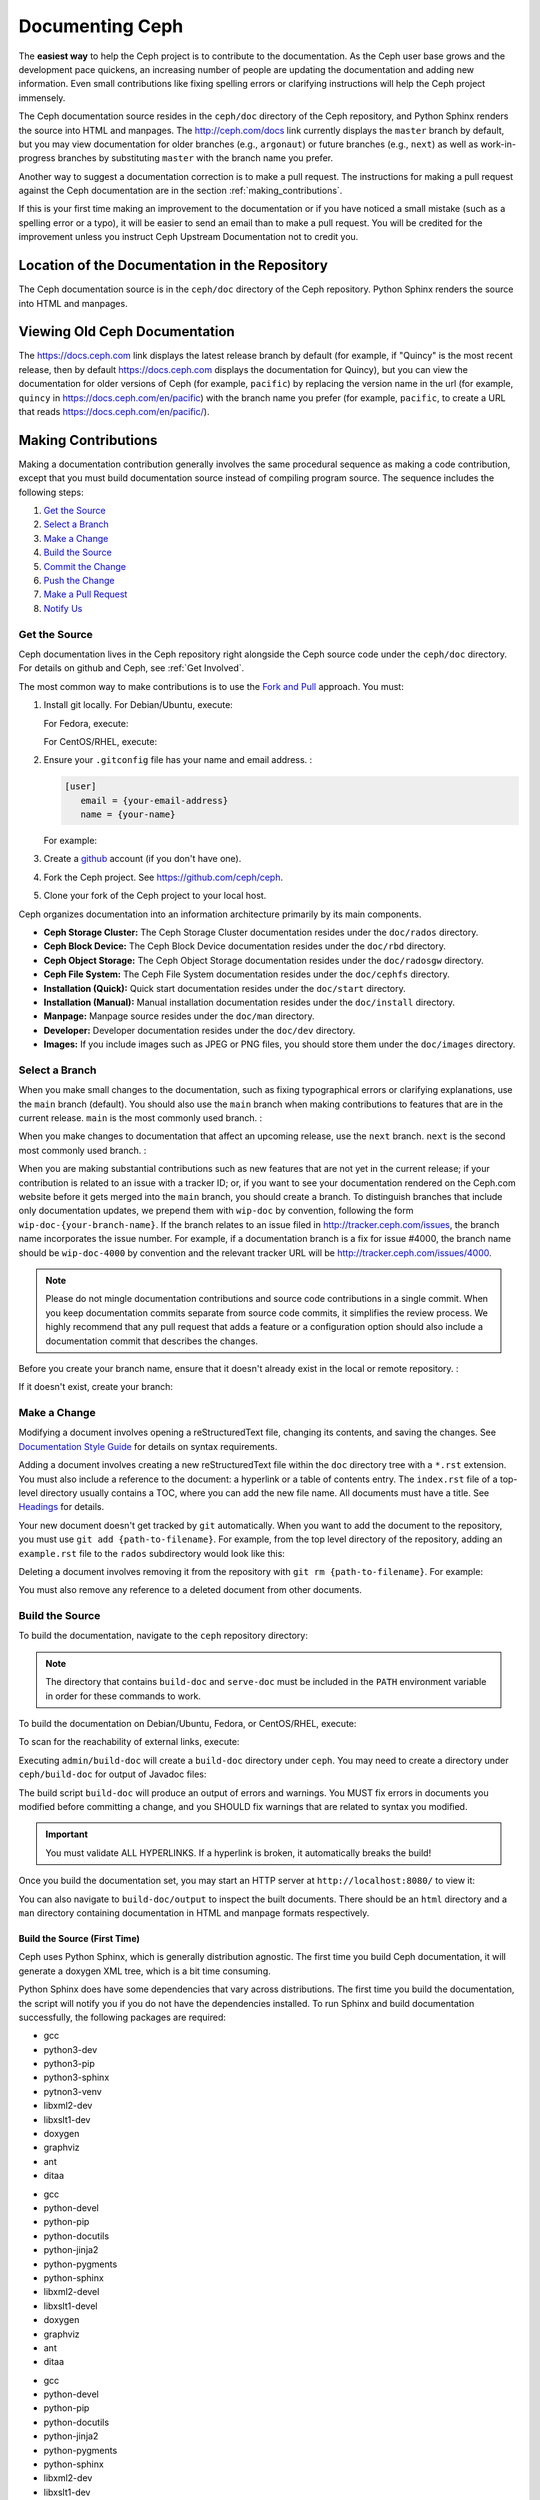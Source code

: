 ==================
 Documenting Ceph
==================

The **easiest way** to help the Ceph project is to contribute to the
documentation. As the Ceph user base grows and the development pace quickens, an
increasing number of people are updating the documentation and adding new
information. Even small contributions like fixing spelling errors or clarifying
instructions will help the Ceph project immensely.

The Ceph documentation source resides in the ``ceph/doc`` directory of the Ceph
repository, and Python Sphinx renders the source into HTML and manpages. The
http://ceph.com/docs link currently displays the  ``master`` branch by default,
but you may view documentation for older branches (e.g., ``argonaut``) or future
branches (e.g., ``next``) as well as work-in-progress branches by substituting
``master`` with the branch name you prefer.

Another way to suggest a documentation correction is to make a pull request.
The instructions for making a pull request against the Ceph documentation are
in the section :ref:`making_contributions`.

If this is your first time making an improvement to the documentation or
if you have noticed a small mistake (such as a spelling error or a typo),
it will be easier to send an email than to make a pull request. You will
be credited for the improvement unless you instruct Ceph Upstream
Documentation not to credit you.

Location of the Documentation in the Repository
===============================================

The Ceph documentation source is in the ``ceph/doc`` directory of the Ceph
repository. Python Sphinx renders the source into HTML and manpages. 

Viewing Old Ceph Documentation
==============================
The https://docs.ceph.com link displays the latest release branch by default
(for example, if "Quincy" is the most recent release, then by default
https://docs.ceph.com displays the documentation for Quincy), but you can view
the documentation for older versions of Ceph (for example, ``pacific``) by
replacing the version name in the url (for example, ``quincy`` in
`https://docs.ceph.com/en/pacific <https://docs.ceph.com/en/quincy>`_) with the
branch name you prefer (for example, ``pacific``, to create a URL that reads
`https://docs.ceph.com/en/pacific/ <https://docs.ceph.com/en/pacific/>`_).

.. _making_contributions:

Making Contributions
====================

Making a documentation contribution generally involves the same procedural
sequence as making a code contribution, except that you must build documentation
source instead of compiling program source. The sequence includes the following
steps:

#. `Get the Source`_
#. `Select a Branch`_
#. `Make a Change`_
#. `Build the Source`_
#. `Commit the Change`_
#. `Push the Change`_
#. `Make a Pull Request`_
#. `Notify Us`_

Get the Source
--------------

Ceph documentation lives in the Ceph repository right alongside the Ceph source
code under the ``ceph/doc`` directory. For details on github and Ceph,
see :ref:`Get Involved`.

The most common way to make contributions is to use the `Fork and Pull`_
approach. You must:

#. Install git locally. For Debian/Ubuntu, execute:

   .. prompt:: bash $

	sudo apt-get install git

   For Fedora, execute:

   .. prompt:: bash $

	sudo yum install git

   For CentOS/RHEL, execute:

   .. prompt:: bash $

	sudo yum install git

#. Ensure your ``.gitconfig`` file has your name and email address. :

   .. code-block:: ini

	[user]
	   email = {your-email-address}
	   name = {your-name}

   For example:

   .. prompt:: bash $

	git config --global user.name "John Doe"
	git config --global user.email johndoe@example.com


#. Create a  `github`_ account (if you don't have one).

#. Fork the Ceph project. See https://github.com/ceph/ceph.

#. Clone your fork of the Ceph project to your local host.


Ceph organizes documentation into an information architecture primarily by its
main components.

- **Ceph Storage Cluster:** The Ceph Storage Cluster documentation resides
  under the ``doc/rados`` directory.
  
- **Ceph Block Device:** The Ceph Block Device documentation resides under
  the ``doc/rbd`` directory.
  
- **Ceph Object Storage:** The Ceph Object Storage documentation resides under
  the ``doc/radosgw`` directory.

- **Ceph File System:** The Ceph File System documentation resides under the 
  ``doc/cephfs`` directory.
  
- **Installation (Quick):** Quick start documentation resides under the
  ``doc/start`` directory.
  
- **Installation (Manual):** Manual installation documentation resides under
  the ``doc/install`` directory.
  
- **Manpage:** Manpage source resides under the ``doc/man`` directory.

- **Developer:** Developer documentation resides under the ``doc/dev`` 
  directory.

- **Images:** If you include images such as JPEG or PNG files, you should 
  store them under the ``doc/images`` directory.


Select a Branch
---------------

When you make small changes to the documentation, such as fixing typographical
errors or clarifying explanations, use the ``main`` branch (default). You
should also use the ``main`` branch when making contributions to features that
are in the current release. ``main`` is the most commonly used branch. :

.. prompt:: bash $

	git checkout main

When you make changes to documentation that affect an upcoming release, use 
the ``next`` branch. ``next`` is the second most commonly used branch. :

.. prompt:: bash $

	git checkout next

When you are making substantial contributions such as new features that are not
yet in the current release; if your contribution is related to an issue with a
tracker ID; or, if you want to see your documentation rendered on the Ceph.com
website before it gets merged into the ``main`` branch, you should create a
branch. To distinguish branches that include only documentation updates, we
prepend them with ``wip-doc`` by convention, following the form
``wip-doc-{your-branch-name}``. If the branch relates to an issue filed in
http://tracker.ceph.com/issues, the branch name incorporates the issue number.
For example, if a documentation branch is a fix for issue #4000, the branch name
should be ``wip-doc-4000`` by convention and the relevant tracker URL will be
http://tracker.ceph.com/issues/4000.

.. note:: Please do not mingle documentation contributions and source code
   contributions in a single commit. When you keep documentation
   commits separate from source code commits, it simplifies the review
   process. We highly recommend that any pull request that adds a feature or
   a configuration option should also include a documentation commit that
   describes the changes.

Before you create your branch name, ensure that it doesn't already exist in the
local or remote repository. :

.. prompt:: bash $

	git branch -a | grep wip-doc-{your-branch-name}

If it doesn't exist, create your branch:

.. prompt:: bash $

	git checkout -b wip-doc-{your-branch-name}


Make a Change
-------------

Modifying a document involves opening a reStructuredText file, changing
its contents, and saving the changes. See `Documentation Style Guide`_ for
details on syntax requirements.

Adding a document involves creating a new reStructuredText file within the
``doc`` directory tree with a ``*.rst``
extension. You must also include a reference to the document: a hyperlink
or a table of contents entry. The ``index.rst`` file of a top-level directory
usually contains a TOC, where you can add the new file name. All documents must
have a title. See `Headings`_ for details.

Your new document doesn't get tracked by ``git`` automatically. When you want 
to add the document to the repository,  you must use ``git add 
{path-to-filename}``. For example, from the top level  directory of the
repository, adding an ``example.rst`` file to the ``rados`` subdirectory would
look like this:

.. prompt:: bash $

	git add doc/rados/example.rst

Deleting a document involves removing it from the repository with ``git rm
{path-to-filename}``. For example:

.. prompt:: bash $

	git rm doc/rados/example.rst

You must also remove any reference to a deleted document from other documents.


Build the Source
----------------

To build the documentation, navigate to the ``ceph`` repository directory:


.. prompt:: bash $

	cd ceph

.. note::
   The directory that contains ``build-doc`` and ``serve-doc`` must be included
   in the ``PATH`` environment variable in order for these commands to work.


To build the documentation on Debian/Ubuntu, Fedora, or CentOS/RHEL, execute:

.. prompt:: bash $

	admin/build-doc

To scan for the reachability of external links, execute:

.. prompt:: bash $

	admin/build-doc linkcheck

Executing ``admin/build-doc`` will create a ``build-doc`` directory under
``ceph``.  You may need to create a directory under ``ceph/build-doc`` for
output of Javadoc files:

.. prompt:: bash $

	mkdir -p output/html/api/libcephfs-java/javadoc

The build script ``build-doc`` will produce an output of errors and warnings.
You MUST fix errors in documents you modified before committing a change, and
you SHOULD fix warnings that are related to syntax you modified.

.. important:: You must validate ALL HYPERLINKS. If a hyperlink is broken,
   it automatically breaks the build!

Once you build the documentation set, you may start an HTTP server at
``http://localhost:8080/`` to view it:

.. prompt:: bash $

	admin/serve-doc

You can also navigate to ``build-doc/output`` to inspect the built documents.
There should be an ``html`` directory and a ``man`` directory containing
documentation in HTML and manpage formats respectively.

Build the Source (First Time)
~~~~~~~~~~~~~~~~~~~~~~~~~~~~~

Ceph uses Python Sphinx, which is generally distribution agnostic. The first
time you build Ceph documentation, it will generate a doxygen XML tree, which
is a bit time consuming.

Python Sphinx does have some dependencies that vary across distributions. The
first time you build the documentation, the script will notify you if you do not
have the dependencies installed. To run Sphinx and build documentation successfully,
the following packages are required:

.. raw:: html

	<style type="text/css">div.body h3{margin:5px 0px 0px 0px;}</style>
	<table cellpadding="10"><colgroup><col width="30%"><col width="30%"><col width="30%"></colgroup><tbody valign="top"><tr><td><h3>Debian/Ubuntu</h3>

- gcc
- python3-dev
- python3-pip
- python3-sphinx
- pytnon3-venv
- libxml2-dev
- libxslt1-dev
- doxygen
- graphviz
- ant
- ditaa

.. raw:: html

	</td><td><h3>Fedora</h3>

- gcc
- python-devel
- python-pip
- python-docutils
- python-jinja2
- python-pygments
- python-sphinx
- libxml2-devel
- libxslt1-devel
- doxygen
- graphviz
- ant
- ditaa

.. raw:: html

	</td><td><h3>CentOS/RHEL</h3>

- gcc
- python-devel
- python-pip
- python-docutils
- python-jinja2
- python-pygments
- python-sphinx
- libxml2-dev
- libxslt1-dev
- doxygen
- graphviz
- ant

.. raw:: html

	</td></tr></tbody></table>


Install each dependency that is not installed on your host. For Debian/Ubuntu
distributions, execute the following:

.. prompt:: bash $

	sudo apt-get install gcc python-dev python-pip libxml2-dev libxslt-dev doxygen graphviz ant ditaa
	sudo apt-get install python-sphinx

For Fedora distributions, execute the following:

.. prompt:: bash $

   sudo yum install gcc python-devel python-pip libxml2-devel libxslt-devel doxygen graphviz ant
   sudo pip install html2text
   sudo yum install python-jinja2 python-pygments python-docutils python-sphinx
   sudo yum install jericho-html ditaa

For CentOS/RHEL distributions, it is recommended to have ``epel`` (Extra
Packages for Enterprise Linux) repository as it provides some extra packages
which are not available in the default repository. To install ``epel``, execute
the following:

.. prompt:: bash $

        sudo yum install -y https://dl.fedoraproject.org/pub/epel/epel-release-latest-7.noarch.rpm

For CentOS/RHEL distributions, execute the following:

.. prompt:: bash $

	sudo yum install gcc python-devel python-pip libxml2-devel libxslt-devel doxygen graphviz ant
	sudo pip install html2text

For CentOS/RHEL distributions, the remaining python packages are not available
in the default and ``epel`` repositories. So, use http://rpmfind.net/ to find
the packages. Then, download them from a mirror and install them. For example:

.. prompt:: bash $

	wget http://rpmfind.net/linux/centos/7/os/x86_64/Packages/python-jinja2-2.7.2-2.el7.noarch.rpm
	sudo yum install python-jinja2-2.7.2-2.el7.noarch.rpm
	wget http://rpmfind.net/linux/centos/7/os/x86_64/Packages/python-pygments-1.4-9.el7.noarch.rpm
	sudo yum install python-pygments-1.4-9.el7.noarch.rpm
	wget http://rpmfind.net/linux/centos/7/os/x86_64/Packages/python-docutils-0.11-0.2.20130715svn7687.el7.noarch.rpm
	sudo yum install python-docutils-0.11-0.2.20130715svn7687.el7.noarch.rpm
	wget http://rpmfind.net/linux/centos/7/os/x86_64/Packages/python-sphinx-1.1.3-11.el7.noarch.rpm
	sudo yum install python-sphinx-1.1.3-11.el7.noarch.rpm

Ceph documentation makes extensive use of `ditaa`_, which is not presently built
for CentOS/RHEL7. You must install ``ditaa`` if you are making changes to
``ditaa`` diagrams so that you can verify that they render properly before you
commit new or modified ``ditaa`` diagrams. You may retrieve compatible required
packages for CentOS/RHEL distributions and install them manually. To run
``ditaa`` on CentOS/RHEL7, following dependencies are required:

- jericho-html
- jai-imageio-core
- batik

Use http://rpmfind.net/ to find compatible ``ditaa`` and the dependencies.
Then, download them from a mirror and install them. For example:

.. prompt:: bash $

	wget http://rpmfind.net/linux/fedora/linux/releases/22/Everything/x86_64/os/Packages/j/jericho-html-3.3-4.fc22.noarch.rpm
	sudo yum install jericho-html-3.3-4.fc22.noarch.rpm
	wget http://rpmfind.net/linux/centos/7/os/x86_64/Packages/jai-imageio-core-1.2-0.14.20100217cvs.el7.noarch.rpm
	sudo yum install jai-imageio-core-1.2-0.14.20100217cvs.el7.noarch.rpm
	wget http://rpmfind.net/linux/centos/7/os/x86_64/Packages/batik-1.8-0.12.svn1230816.el7.noarch.rpm
	sudo yum install batik-1.8-0.12.svn1230816.el7.noarch.rpm
	wget http://rpmfind.net/linux/fedora/linux/releases/22/Everything/x86_64/os/Packages/d/ditaa-0.9-13.r74.fc21.noarch.rpm
	sudo yum install ditaa-0.9-13.r74.fc21.noarch.rpm

Once you have installed all these packages, build the documentation by following
the steps given in `Build the Source`_.


Commit the Change
-----------------

Ceph documentation commits are simple, but follow a strict convention:

- A commit SHOULD have 1 file per commit (it simplifies rollback). You MAY
  commit multiple files with related changes. Unrelated changes SHOULD NOT
  be put into the same commit.
- A commit MUST have a comment.
- A commit comment MUST be prepended with ``doc:``. (strict)
- The comment summary MUST be one line only. (strict)
- Additional comments MAY follow a blank line after the summary, 
  but should be terse.
- A commit MAY include ``Fixes: #{bug number}``.
- Commits MUST include ``Signed-off-by: Firstname Lastname <email>``. (strict)

.. tip:: Follow the foregoing convention particularly where it says 
   ``(strict)`` or you will be asked to modify your commit to comply with 
   this convention.

The following is a common commit comment (preferred):: 

	doc: Fixes a spelling error and a broken hyperlink.
	
	Signed-off-by: John Doe <john.doe@gmail.com>


The following comment includes a reference to a bug. :: 

	doc: Fixes a spelling error and a broken hyperlink.

	Fixes: #1234
	
	Signed-off-by: John Doe <john.doe@gmail.com>


The following comment includes a terse sentence following the comment summary.
There is a carriage return between the summary line and the description:: 

	doc: Added mon setting to monitor config reference
	
	Describes 'mon setting', which is a new setting added
	to config_opts.h.
	
	Signed-off-by: John Doe <john.doe@gmail.com>


To commit changes, execute the following:

.. prompt:: bash $

	git commit -a
	

An easy way to manage your documentation commits is to use visual tools for
``git``. For example, ``gitk`` provides a graphical interface for viewing the
repository history, and ``git-gui`` provides a graphical interface for viewing
your uncommitted changes, staging them for commit, committing the changes and
pushing them to your forked Ceph repository.


For Debian/Ubuntu, execute:

.. prompt:: bash $

	sudo apt-get install gitk git-gui

For Fedora/CentOS/RHEL, execute:

.. prompt:: bash $

	sudo yum install gitk git-gui

Then, execute:

.. prompt:: bash $

	cd {git-ceph-repo-path}
	gitk
	
Finally, select **File->Start git gui** to activate the graphical user interface.


Push the Change
---------------

Once you have one or more commits, you must push them from the local copy of the
repository to ``github``. A graphical tool like ``git-gui`` provides a user
interface for pushing to the repository. If you created a branch previously:

.. prompt:: bash $

	git push origin wip-doc-{your-branch-name}

Otherwise:

.. prompt:: bash $

	git push


Make a Pull Request
-------------------

As noted earlier, you can make documentation contributions using the `Fork and
Pull`_ approach.



Notify Us
---------

After you make a pull request, please email ceph-docs@redhat.com.



Documentation Style Guide
=========================

One objective of the Ceph documentation project is to ensure the readability of
the documentation in both native restructuredText format and its rendered
formats such as HTML. Navigate to your Ceph repository and view a document in
its native format. You may notice that it is generally as legible in a terminal
as it is in its rendered HTML format. Additionally, you may also notice that
diagrams in ``ditaa`` format also render reasonably well in text mode. :

.. prompt:: bash $

	less doc/architecture.rst

Review the following style guides to maintain this consistency.


Headings
--------

#. **Document Titles:** Document titles use the ``=`` character overline and 
   underline with a leading and trailing space on the title text line. 
   See `Document Title`_ for details.

#. **Section Titles:** Section tiles use the ``=`` character underline with no
   leading or trailing spaces for text. Two carriage returns should precede a 
   section title (unless an inline reference precedes it). See `Sections`_ for
   details.

#. **Subsection Titles:** Subsection titles use the ``_`` character underline 
   with no leading or trailing spaces for text.  Two carriage returns should 
   precede a subsection title (unless an inline reference precedes it).


Text Body
---------

As a general rule, we prefer text to wrap at column 80 so that it is legible in
a command line interface without leading or trailing white space. Where
possible, we prefer to maintain this convention with text, lists, literal text
(exceptions allowed), tables, and ``ditaa`` graphics.

#. **Paragraphs**: Paragraphs have a leading and a trailing carriage return, 
   and should be 80 characters wide or less so that the documentation can be 
   read in native format in a command line terminal.

#. **Literal Text:** To create an example of literal text (e.g., command line
   usage), terminate the preceding paragraph with ``::`` or enter a carriage
   return to create an empty line after the preceding paragraph; then, enter
   ``::`` on a separate line followed by another empty line. Then, begin the
   literal text with tab indentation (preferred) or space indentation of 3 
   characters.

#. **Indented Text:** Indented text such as bullet points 
   (e.g., ``- some text``) may span multiple lines. The text of subsequent
   lines should begin at the same character position as the text of the
   indented text (less numbers, bullets, etc.).

   Indented text may include literal text examples. Whereas, text indentation
   should be done with spaces, literal text examples should be indented with
   tabs. This convention enables you to add an additional indented paragraph
   following a literal example by leaving a blank line and beginning the
   subsequent paragraph with space indentation.

#. **Numbered Lists:** Numbered lists should use autonumbering by starting
   a numbered indent with ``#.`` instead of the actual number so that
   numbered paragraphs can be repositioned without requiring manual 
   renumbering.

#. **Code Examples:** Ceph supports the use of the 
   ``.. code-block::<language>`` role, so that you can add highlighting to 
   source examples. This is preferred for source code. However, use of this 
   tag will cause autonumbering to restart at 1 if it is used as an example 
   within a numbered list. See `Showing code examples`_ for details.


Paragraph Level Markup
----------------------

The Ceph project uses `paragraph level markup`_ to highlight points.

#. **Tip:** Use the ``.. tip::`` directive to provide additional information
   that assists the reader or steers the reader away from trouble.

#. **Note**: Use the ``.. note::`` directive to highlight an important point.

#. **Important:** Use the ``.. important::`` directive to highlight important
   requirements or caveats (e.g., anything that could lead to data loss). Use
   this directive sparingly, because it renders in red.

#. **Version Added:** Use the ``.. versionadded::`` directive for new features
   or configuration settings so that users know the minimum release for using
   a feature.
   
#. **Version Changed:** Use the ``.. versionchanged::`` directive for changes
   in usage or configuration settings.

#. **Deprecated:** Use the ``.. deprecated::`` directive when CLI usage, 
   a feature or a configuration setting is no longer preferred or will be 
   discontinued.

#. **Topic:** Use the ``.. topic::`` directive to encapsulate text that is
   outside the main flow of the document. See the `topic directive`_ for
   additional details.


Table of Contents (TOC) and Hyperlinks
---------------------------------------

The documents in the Ceph documentation suite follow certain conventions that
are explained in this section.

Every document (every ``.rst`` file) in the Sphinx-controlled Ceph
documentation suite must be linked either (1) from another document in the
documentation suite or (2) from a table of contents (TOC). If any document in
the documentation suite is not linked in this way, the ``build-doc`` script
generates warnings when it tries to build the documentation. 

The Ceph project uses the ``.. toctree::`` directive. See `The TOC tree`_ for
details. When rendering a table of contents (TOC), specify the ``:maxdepth:``
parameter so that the rendered TOC is not too long.

Use the ``:ref:`` syntax where a link target contains a specific unique
identifier (for example, ``.. _unique-target-id:``). A link to the section
designated by ``.. _unique-target-id:`` looks like this:
``:ref:`unique-target-id```. If this convention is followed, the links within
the ``.rst`` source files will work even if the source files are moved within
the ``ceph/doc`` directory. See `Cross referencing arbitrary locations`_ for
details.

External Hyperlink Example
~~~~~~~~~~~~~~~~~~~~~~~~~~

It is also possible to create a link to a section of the documentation and to
have custom text appear in the body of the link. This is useful when it is more
important to preserve the text of the sentence containing the link than it is
to refer explicitly to the title of the section being linked to.

For example, RST that links to the Sphinx Python Document Generator homepage
and generates a sentence reading "Click here to learn more about Python
Sphinx." looks like this: 

* ``Click `here <https://www.sphinx-doc.org>`_ to learn more about Python
  Sphinx.`` 

And here it is, rendered:

* Click `here <https://www.sphinx-doc.org>`_ to learn more about Python Sphinx. 

Pay special attention to the underscore after the backtick. If you forget to
include it and this is your first day working with RST, there's a chance that
you'll spend all day wondering what went wrong without realizing that you
omitted that underscore. Also, pay special attention to the space between the
substitution text (in this case, "here") and the less-than bracket that sets
the explicit link apart from the substition text. The link will not render
properly without this space.

Linking Customs
~~~~~~~~~~~~~~~

By a custom established when Ceph was still being developed by Inktank,
contributors to the documentation of the Ceph project preferred to use the
convention of putting ``.. _Link Text: ../path`` links at the bottom of the
document and linking to them using references of the form ``:ref:`path```. This
convention was preferred because it made the documents more readable in a
command line interface. As of 2023, though, we have no preference for one over
the other. Use whichever convention makes the text easier to read.


.. _Python Sphinx: https://www.sphinx-doc.org
.. _restructuredText: http://docutils.sourceforge.net/rst.html
.. _Fork and Pull: https://help.github.com/articles/using-pull-requests
.. _github: http://github.com
.. _ditaa: http://ditaa.sourceforge.net/
.. _Document Title: http://docutils.sourceforge.net/docs/user/rst/quickstart.html#document-title-subtitle
.. _Sections: http://docutils.sourceforge.net/docs/user/rst/quickstart.html#sections
.. _Cross referencing arbitrary locations: http://www.sphinx-doc.org/en/master/usage/restructuredtext/roles.html#role-ref
.. _The TOC tree: http://sphinx-doc.org/markup/toctree.html
.. _Showing code examples: http://sphinx-doc.org/markup/code.html
.. _paragraph level markup: http://sphinx-doc.org/markup/para.html
.. _topic directive: http://docutils.sourceforge.net/docs/ref/rst/directives.html#topic
